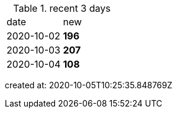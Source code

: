 
.recent 3 days
|===

|date|new


^|2020-10-02
>s|196


^|2020-10-03
>s|207


^|2020-10-04
>s|108


|===

created at: 2020-10-05T10:25:35.848769Z
